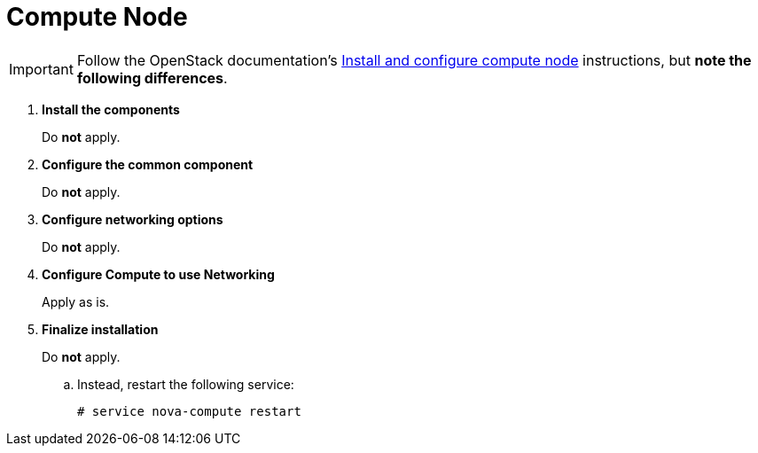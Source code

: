 [[neutron_compute_node]]
= Compute Node

[IMPORTANT]
Follow the OpenStack documentation's
http://docs.openstack.org/liberty/install-guide-ubuntu/neutron-compute-install.html[Install and configure compute node]
instructions, but *note the following differences*.

. *Install the components*
+
====
Do *not* apply.
====

. *Configure the common component*
+
====
Do *not* apply.
====

. *Configure networking options*
+
====
Do *not* apply.
====

. *Configure Compute to use Networking*
+
====
Apply as is.
====

. *Finalize installation*
+
====
Do *not* apply.

.. Instead, restart the following service:
+
[source]
----
# service nova-compute restart
----
+
====
